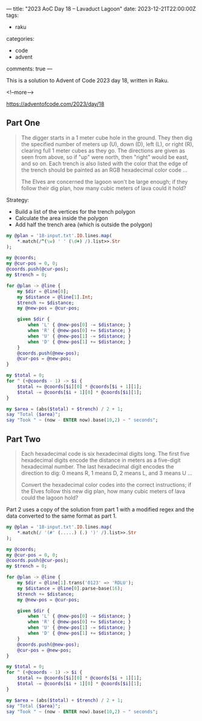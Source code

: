 ---
title: "2023 AoC Day 18 – Lavaduct Lagoon"
date: 2023-12-21T22:00:00Z
tags:
  - raku
categories:
  - code
  - advent
comments: true
---

This is a solution to Advent of Code 2023 day 18, written in Raku.

<!--more-->

[[https://adventofcode.com/2023/day/18]]

** Part One

#+begin_quote
The digger starts in a 1 meter cube hole in the ground. They then dig the specified number of
meters up (U), down (D), left (L), or right (R), clearing full 1 meter cubes as they go. The
directions are given as seen from above, so if "up" were north, then "right" would be east, and
so on. Each trench is also listed with the color that the edge of the trench should be painted
as an RGB hexadecimal color code ...

The Elves are concerned the lagoon won't be large enough; if they follow their dig plan, how
many cubic meters of lava could it hold?
#+end_quote

Strategy:

 + Build a list of the vertices for the trench polygon
 + Calculate the area inside the polygon
 + Add half the trench area (which is outside the polygon)

#+begin_src raku :results output :tangle "aoc-18.raku" :shebang "#!/usr/bin/env raku"
my @plan = '18-input.txt'.IO.lines.map(
    ,*.match(/^(\w) ' ' (\d+) /).list>>.Str
);

my @coords;
my @cur-pos = 0, 0;
@coords.push(@cur-pos);
my $trench = 0;

for @plan -> @line {
    my $dir = @line[0];
    my $distance = @line[1].Int;
    $trench += $distance;
    my @new-pos = @cur-pos;

    given $dir {
        when 'L' { @new-pos[0] -= $distance; }
        when 'R' { @new-pos[0] += $distance; }
        when 'U' { @new-pos[1] -= $distance; }
        when 'D' { @new-pos[1] += $distance; }
    }
    @coords.push(@new-pos);
    @cur-pos = @new-pos;
}

my $total = 0;
for ^ (+@coords - 1) -> $i {
    $total += @coords[$i][0] * @coords[$i + 1][1];
    $total -= @coords[$i + 1][0] * @coords[$i][1];
}

my $area = (abs($total) + $trench) / 2 + 1;
say "Total {$area}";
say "Took " ~ (now - ENTER now).base(10,2) ~ " seconds";
#+end_src

#+RESULTS:
: Total 46334
: Took 0.07 seconds

** Part Two

#+begin_quote
Each hexadecimal code is six hexadecimal digits long. The first five hexadecimal digits encode
the distance in meters as a five-digit hexadecimal number. The last hexadecimal digit encodes
the direction to dig: 0 means R, 1 means D, 2 means L, and 3 means U ...

Convert the hexadecimal color codes into the correct instructions; if the Elves follow this new
dig plan, how many cubic meters of lava could the lagoon hold?
#+end_quote

Part 2 uses a copy of the solution from part 1 with a modified regex and the data converted to
the same format as part 1.

#+begin_src raku :results output :tangle "aoc-18.raku" :shebang "#!/usr/bin/env raku"
my @plan = '18-input.txt'.IO.lines.map(
    ,*.match(/ '(#' (.....) (.) ')' /).list>>.Str
);

my @coords;
my @cur-pos = 0, 0;
@coords.push(@cur-pos);
my $trench = 0;

for @plan -> @line {
    my $dir = @line[1].trans('0123' => 'RDLU');
    my $distance = @line[0].parse-base(16);
    $trench += $distance;
    my @new-pos = @cur-pos;

    given $dir {
        when 'L' { @new-pos[0] -= $distance; }
        when 'R' { @new-pos[0] += $distance; }
        when 'U' { @new-pos[1] -= $distance; }
        when 'D' { @new-pos[1] += $distance; }
    }
    @coords.push(@new-pos);
    @cur-pos = @new-pos;
}

my $total = 0;
for ^ (+@coords - 1) -> $i {
    $total += @coords[$i][0] * @coords[$i + 1][1];
    $total -= @coords[$i + 1][0] * @coords[$i][1];
}

my $area = (abs($total) + $trench) / 2 + 1;
say "Total {$area}";
say "Took " ~ (now - ENTER now).base(10,2) ~ " seconds";
#+end_src

#+RESULTS:
: Total 102000662718092
: Took 0.08 seconds
